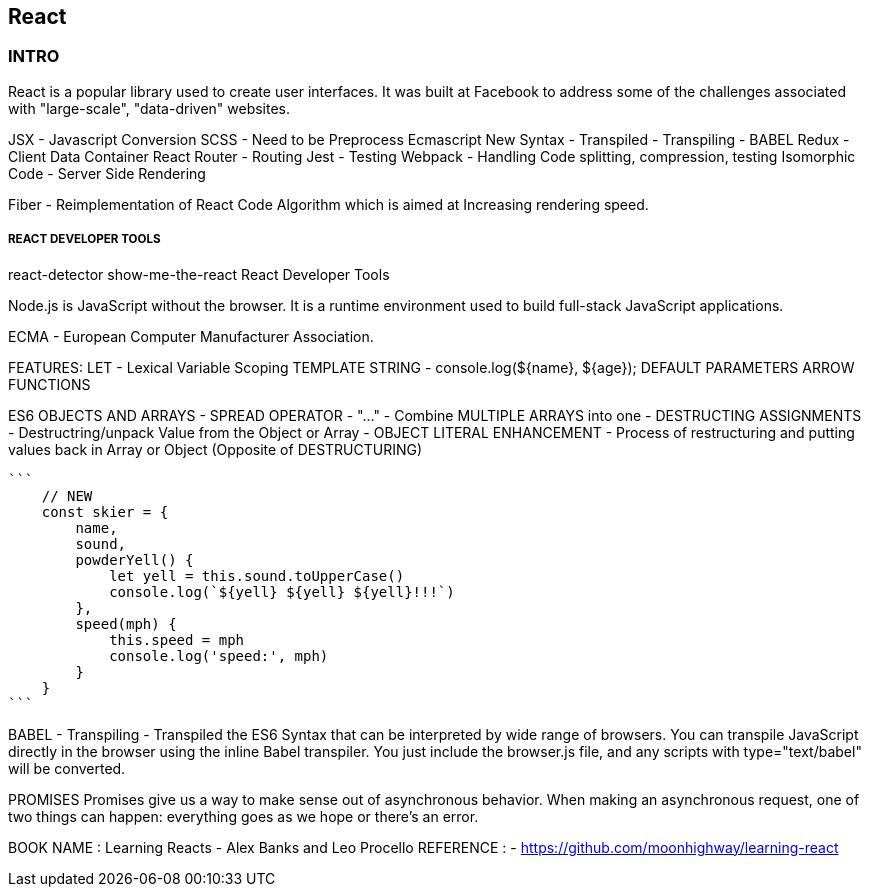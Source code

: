 
== React 

=== INTRO

React is a popular library used to create user interfaces. It was built at Facebook to
address some of the challenges associated with "large-scale", "data-driven" websites.

JSX - Javascript Conversion
SCSS - Need to be Preprocess 
Ecmascript New Syntax - Transpiled - Transpiling - BABEL
Redux - Client Data Container 
React Router - Routing 
Jest - Testing 
Webpack - Handling Code splitting, compression, testing
Isomorphic Code - Server Side Rendering 

Fiber - Reimplementation of React Code Algorithm which is aimed at Increasing rendering speed.



===== REACT DEVELOPER TOOLS
react-detector
show-me-the-react 
React Developer Tools


Node.js is JavaScript without the browser. It is a runtime environment used to build
full-stack JavaScript applications.

ECMA - European Computer Manufacturer Association.

FEATURES:
LET  - Lexical Variable Scoping  
TEMPLATE STRING - console.log(${name}, ${age});
DEFAULT PARAMETERS
ARROW FUNCTIONS


ES6 OBJECTS AND ARRAYS 
    - SPREAD OPERATOR - "..." - Combine MULTIPLE ARRAYS into one 
    - DESTRUCTING ASSIGNMENTS - Destructring/unpack Value from the Object or Array 
    - OBJECT LITERAL ENHANCEMENT - Process of restructuring and putting values back in Array or Object (Opposite of DESTRUCTURING)
    
    ```
        // NEW
        const skier = {
            name,
            sound,
            powderYell() {
                let yell = this.sound.toUpperCase()
                console.log(`${yell} ${yell} ${yell}!!!`)
            },
            speed(mph) {
                this.speed = mph
                console.log('speed:', mph)
            }
        }
    ```


BABEL - Transpiling - Transpiled the ES6 Syntax that can be interpreted by wide range of browsers.
You can transpile JavaScript directly in the browser using the inline Babel transpiler.
You just include the browser.js file, and any scripts with type="text/babel" will be
converted.




PROMISES
Promises give us a way to make sense out of asynchronous behavior. When making an
asynchronous request, one of two things can happen: everything goes as we hope or
there’s an error.


BOOK NAME : Learning Reacts - Alex Banks and Leo Procello
REFERENCE : - https://github.com/moonhighway/learning-react